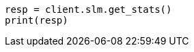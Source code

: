 // This file is autogenerated, DO NOT EDIT
// slm/apis/slm-stats.asciidoc:32

[source, python]
----
resp = client.slm.get_stats()
print(resp)
----
